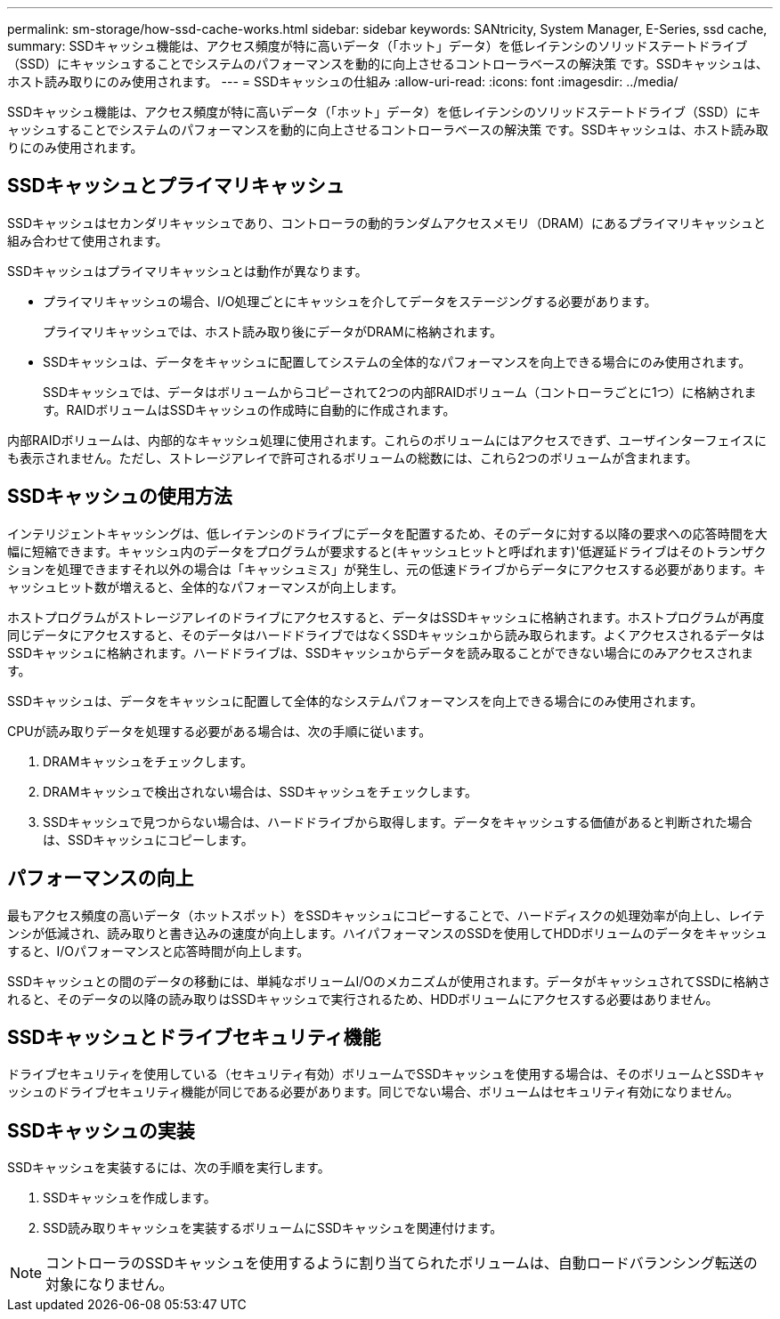 ---
permalink: sm-storage/how-ssd-cache-works.html 
sidebar: sidebar 
keywords: SANtricity, System Manager, E-Series, ssd cache, 
summary: SSDキャッシュ機能は、アクセス頻度が特に高いデータ（「ホット」データ）を低レイテンシのソリッドステートドライブ（SSD）にキャッシュすることでシステムのパフォーマンスを動的に向上させるコントローラベースの解決策 です。SSDキャッシュは、ホスト読み取りにのみ使用されます。 
---
= SSDキャッシュの仕組み
:allow-uri-read: 
:icons: font
:imagesdir: ../media/


[role="lead"]
SSDキャッシュ機能は、アクセス頻度が特に高いデータ（「ホット」データ）を低レイテンシのソリッドステートドライブ（SSD）にキャッシュすることでシステムのパフォーマンスを動的に向上させるコントローラベースの解決策 です。SSDキャッシュは、ホスト読み取りにのみ使用されます。



== SSDキャッシュとプライマリキャッシュ

SSDキャッシュはセカンダリキャッシュであり、コントローラの動的ランダムアクセスメモリ（DRAM）にあるプライマリキャッシュと組み合わせて使用されます。

SSDキャッシュはプライマリキャッシュとは動作が異なります。

* プライマリキャッシュの場合、I/O処理ごとにキャッシュを介してデータをステージングする必要があります。
+
プライマリキャッシュでは、ホスト読み取り後にデータがDRAMに格納されます。

* SSDキャッシュは、データをキャッシュに配置してシステムの全体的なパフォーマンスを向上できる場合にのみ使用されます。
+
SSDキャッシュでは、データはボリュームからコピーされて2つの内部RAIDボリューム（コントローラごとに1つ）に格納されます。RAIDボリュームはSSDキャッシュの作成時に自動的に作成されます。



内部RAIDボリュームは、内部的なキャッシュ処理に使用されます。これらのボリュームにはアクセスできず、ユーザインターフェイスにも表示されません。ただし、ストレージアレイで許可されるボリュームの総数には、これら2つのボリュームが含まれます。



== SSDキャッシュの使用方法

インテリジェントキャッシングは、低レイテンシのドライブにデータを配置するため、そのデータに対する以降の要求への応答時間を大幅に短縮できます。キャッシュ内のデータをプログラムが要求すると(キャッシュヒットと呼ばれます)'低遅延ドライブはそのトランザクションを処理できますそれ以外の場合は「キャッシュミス」が発生し、元の低速ドライブからデータにアクセスする必要があります。キャッシュヒット数が増えると、全体的なパフォーマンスが向上します。

ホストプログラムがストレージアレイのドライブにアクセスすると、データはSSDキャッシュに格納されます。ホストプログラムが再度同じデータにアクセスすると、そのデータはハードドライブではなくSSDキャッシュから読み取られます。よくアクセスされるデータはSSDキャッシュに格納されます。ハードドライブは、SSDキャッシュからデータを読み取ることができない場合にのみアクセスされます。

SSDキャッシュは、データをキャッシュに配置して全体的なシステムパフォーマンスを向上できる場合にのみ使用されます。

CPUが読み取りデータを処理する必要がある場合は、次の手順に従います。

. DRAMキャッシュをチェックします。
. DRAMキャッシュで検出されない場合は、SSDキャッシュをチェックします。
. SSDキャッシュで見つからない場合は、ハードドライブから取得します。データをキャッシュする価値があると判断された場合は、SSDキャッシュにコピーします。




== パフォーマンスの向上

最もアクセス頻度の高いデータ（ホットスポット）をSSDキャッシュにコピーすることで、ハードディスクの処理効率が向上し、レイテンシが低減され、読み取りと書き込みの速度が向上します。ハイパフォーマンスのSSDを使用してHDDボリュームのデータをキャッシュすると、I/Oパフォーマンスと応答時間が向上します。

SSDキャッシュとの間のデータの移動には、単純なボリュームI/Oのメカニズムが使用されます。データがキャッシュされてSSDに格納されると、そのデータの以降の読み取りはSSDキャッシュで実行されるため、HDDボリュームにアクセスする必要はありません。



== SSDキャッシュとドライブセキュリティ機能

ドライブセキュリティを使用している（セキュリティ有効）ボリュームでSSDキャッシュを使用する場合は、そのボリュームとSSDキャッシュのドライブセキュリティ機能が同じである必要があります。同じでない場合、ボリュームはセキュリティ有効になりません。



== SSDキャッシュの実装

SSDキャッシュを実装するには、次の手順を実行します。

. SSDキャッシュを作成します。
. SSD読み取りキャッシュを実装するボリュームにSSDキャッシュを関連付けます。


[NOTE]
====
コントローラのSSDキャッシュを使用するように割り当てられたボリュームは、自動ロードバランシング転送の対象になりません。

====